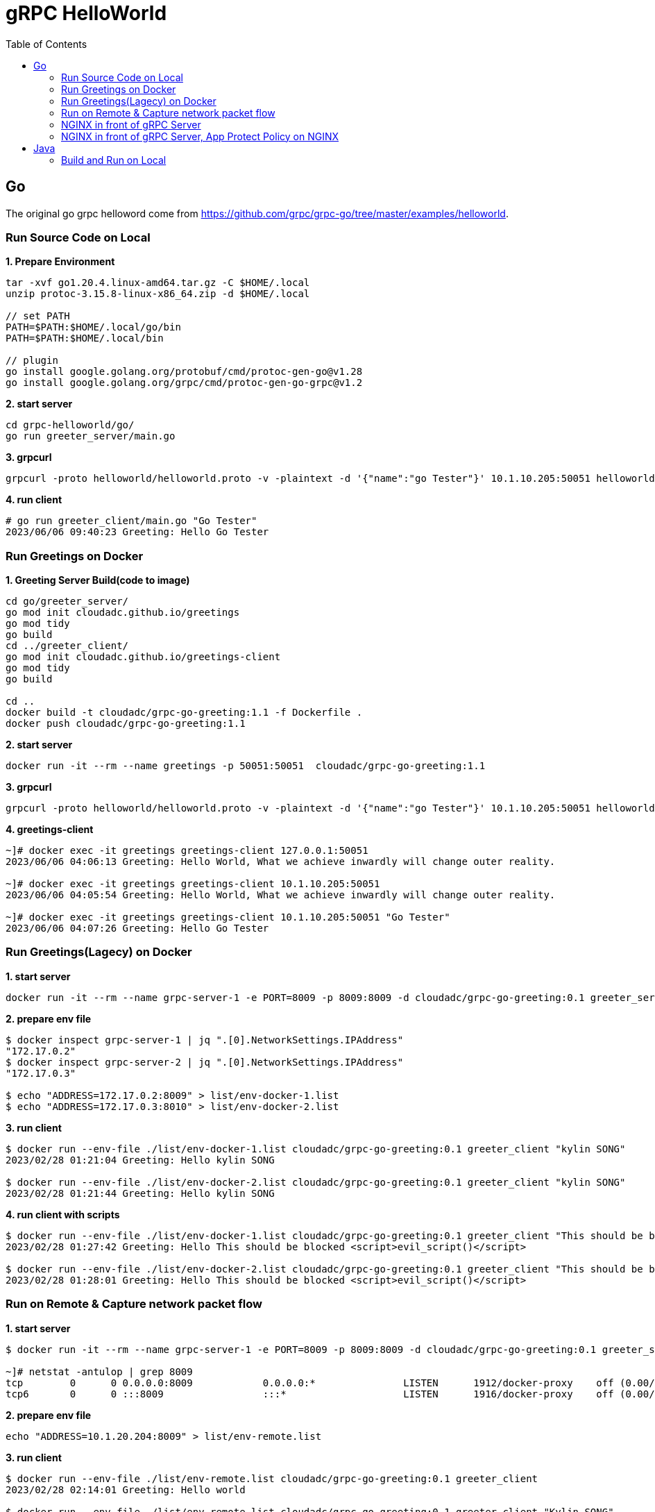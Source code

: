 = gRPC HelloWorld
:toc: manual

== Go

The original go grpc helloword come from https://github.com/grpc/grpc-go/tree/master/examples/helloworld.

=== Run Source Code on Local

[source, bash]
.*1. Prepare Environment*
----
tar -xvf go1.20.4.linux-amd64.tar.gz -C $HOME/.local
unzip protoc-3.15.8-linux-x86_64.zip -d $HOME/.local

// set PATH
PATH=$PATH:$HOME/.local/go/bin
PATH=$PATH:$HOME/.local/bin

// plugin
go install google.golang.org/protobuf/cmd/protoc-gen-go@v1.28
go install google.golang.org/grpc/cmd/protoc-gen-go-grpc@v1.2
----

[source, bash]
.*2. start server*
----
cd grpc-helloworld/go/
go run greeter_server/main.go 
----

[source, bash]
.*3. grpcurl*
----
grpcurl -proto helloworld/helloworld.proto -v -plaintext -d '{"name":"go Tester"}' 10.1.10.205:50051 helloworld.Greeter/SayHello
----

[source, bash]
.*4. run client*
----
# go run greeter_client/main.go "Go Tester"
2023/06/06 09:40:23 Greeting: Hello Go Tester
----

=== Run Greetings on Docker

[source, bash]
.*1. Greeting Server Build(code to image)*
----
cd go/greeter_server/
go mod init cloudadc.github.io/greetings
go mod tidy
go build
cd ../greeter_client/
go mod init cloudadc.github.io/greetings-client
go mod tidy
go build

cd ..
docker build -t cloudadc/grpc-go-greeting:1.1 -f Dockerfile .
docker push cloudadc/grpc-go-greeting:1.1
----

[source, bash]
.*2. start server*
----
docker run -it --rm --name greetings -p 50051:50051  cloudadc/grpc-go-greeting:1.1
----

[source, bash] 
.*3. grpcurl*
----
grpcurl -proto helloworld/helloworld.proto -v -plaintext -d '{"name":"go Tester"}' 10.1.10.205:50051 helloworld.Greeter/SayHello
----

[source, bash]
.*4. greetings-client*
----
~]# docker exec -it greetings greetings-client 127.0.0.1:50051
2023/06/06 04:06:13 Greeting: Hello World, What we achieve inwardly will change outer reality.

~]# docker exec -it greetings greetings-client 10.1.10.205:50051
2023/06/06 04:05:54 Greeting: Hello World, What we achieve inwardly will change outer reality.

~]# docker exec -it greetings greetings-client 10.1.10.205:50051 "Go Tester"
2023/06/06 04:07:26 Greeting: Hello Go Tester
----

=== Run Greetings(Lagecy) on Docker

[source, bash]
.*1. start server*
----
docker run -it --rm --name grpc-server-1 -e PORT=8009 -p 8009:8009 -d cloudadc/grpc-go-greeting:0.1 greeter_server
----

[source, bash]
.*2. prepare env file*
----
$ docker inspect grpc-server-1 | jq ".[0].NetworkSettings.IPAddress"
"172.17.0.2"
$ docker inspect grpc-server-2 | jq ".[0].NetworkSettings.IPAddress"
"172.17.0.3"

$ echo "ADDRESS=172.17.0.2:8009" > list/env-docker-1.list
$ echo "ADDRESS=172.17.0.3:8010" > list/env-docker-2.list
----

[source, bash]
.*3. run client*
----
$ docker run --env-file ./list/env-docker-1.list cloudadc/grpc-go-greeting:0.1 greeter_client "kylin SONG"
2023/02/28 01:21:04 Greeting: Hello kylin SONG

$ docker run --env-file ./list/env-docker-2.list cloudadc/grpc-go-greeting:0.1 greeter_client "kylin SONG"
2023/02/28 01:21:44 Greeting: Hello kylin SONG
----

[source, bash]
.*4. run client with scripts*
----
$ docker run --env-file ./list/env-docker-1.list cloudadc/grpc-go-greeting:0.1 greeter_client "This should be blocked <script>evil_script()</script>"
2023/02/28 01:27:42 Greeting: Hello This should be blocked <script>evil_script()</script>

$ docker run --env-file ./list/env-docker-2.list cloudadc/grpc-go-greeting:0.1 greeter_client "This should be blocked <script>evil_script()</script>"
2023/02/28 01:28:01 Greeting: Hello This should be blocked <script>evil_script()</script>
----

=== Run on Remote & Capture network packet flow

[source, bash]
.*1. start server*
----
$ docker run -it --rm --name grpc-server-1 -e PORT=8009 -p 8009:8009 -d cloudadc/grpc-go-greeting:0.1 greeter_server

~]# netstat -antulop | grep 8009
tcp        0      0 0.0.0.0:8009            0.0.0.0:*               LISTEN      1912/docker-proxy    off (0.00/0/0)
tcp6       0      0 :::8009                 :::*                    LISTEN      1916/docker-proxy    off (0.00/0/0)
----

[source, bash]
.*2. prepare env file*
----
echo "ADDRESS=10.1.20.204:8009" > list/env-remote.list 
----

[source, bash]
.*3. run client*
----
$ docker run --env-file ./list/env-remote.list cloudadc/grpc-go-greeting:0.1 greeter_client
2023/02/28 02:14:01 Greeting: Hello world

$ docker run --env-file ./list/env-remote.list cloudadc/grpc-go-greeting:0.1 greeter_client "Kylin SONG"
2023/02/28 02:14:10 Greeting: Hello Kylin SONG

$ docker run --env-file ./list/env-remote.list cloudadc/grpc-go-greeting:0.1 greeter_client "This should be blocked <script>evil_script()</script>"
2023/02/28 02:14:28 Greeting: Hello This should be blocked <script>evil_script()</script>
----

*4. Packet Overview*

image:grpc-go-pcap.png[]

* link:gRPC-go-hello.pcap[]

=== NGINX in front of gRPC Server

[source, bash]
.*1. NGIINX Configration*
----
upstream grpcgreeting_service {
    zone grpcgreeting_service 64k;
    server 10.1.20.204:8009;
}

server {
    listen 8009 http2;
    status_zone server_grpcgreeting;

    location / {
        status_zone location_grpcgreeting;
       # grpc_pass grpc://grpcgreeting_service;
       grpc_pass 10.1.20.204:8009;
    }
}
----

* link:grpc.conf[grpc.conf]

[source, bash]
.*2. Start NGINX*
----
~]# systemctl restart nginx

~]# netstat -antulop | grep nginx
tcp        0      0 0.0.0.0:8009            0.0.0.0:*               LISTEN      1948/nginx: master   off (0.00/0/0)
----

[source, bash]
.*3. gRPC Client communicate gRPC server via NGINX*
----
$ echo "ADDRESS=10.1.20.203:8009" > list/env-nginx.list

$ docker run --env-file ./list/env-nginx.list cloudadc/grpc-go-greeting:0.1 greeter_client
2023/02/28 02:53:33 Greeting: Hello world

$ docker run --env-file ./list/env-nginx.list cloudadc/grpc-go-greeting:0.1 greeter_client "Kylin SONG"
2023/02/28 02:58:30 Greeting: Hello Kylin SONG

$ docker run --env-file ./list/env-nginx.list cloudadc/grpc-go-greeting:0.1 greeter_client "his should be blocked <script>evil_script()</script>"
2023/02/28 03:01:18 Greeting: Hello his should be blocked <script>evil_script()</script>
---- 

NOTE: The gRPC server run on `10.1.20.204:8009`, the NGINX run on `10.1.20.203:8009`, the gRPC client run on `localhost`.

=== NGINX in front of gRPC Server, App Protect Policy on NGINX

* link:policy.json[policy.json]


== Java

=== Build and Run on Local



